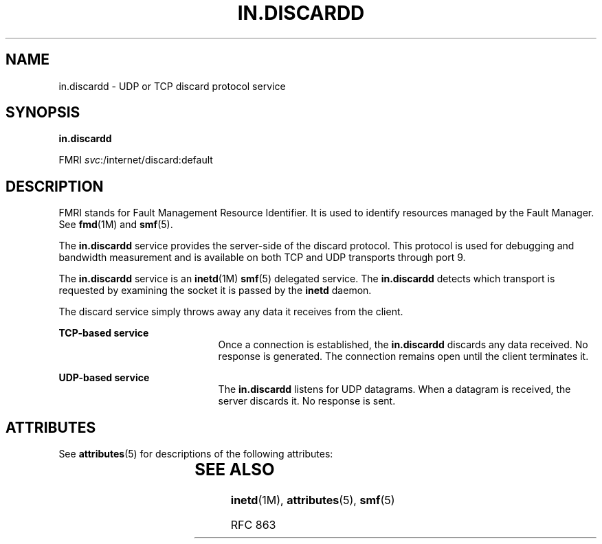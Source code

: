 '\" te
.\" Copyright (c) 2004, Sun Microsystems, Inc. All Rights Reserved
.\" The contents of this file are subject to the terms of the Common Development and Distribution License (the "License").  You may not use this file except in compliance with the License.
.\" You can obtain a copy of the license at usr/src/OPENSOLARIS.LICENSE or http://www.opensolaris.org/os/licensing.  See the License for the specific language governing permissions and limitations under the License.
.\" When distributing Covered Code, include this CDDL HEADER in each file and include the License file at usr/src/OPENSOLARIS.LICENSE.  If applicable, add the following below this CDDL HEADER, with the fields enclosed by brackets "[]" replaced with your own identifying information: Portions Copyright [yyyy] [name of copyright owner]
.TH IN.DISCARDD 8 "Aug 23, 2004"
.SH NAME
in.discardd \- UDP or TCP discard protocol service
.SH SYNOPSIS
.LP
.nf
\fBin.discardd\fR
.fi

.LP
.nf
FMRI \fIsvc\fR:/internet/discard:default
.fi

.SH DESCRIPTION
.sp
.LP
FMRI stands for Fault Management Resource Identifier. It is used to identify
resources managed by the Fault Manager. See \fBfmd\fR(1M) and \fBsmf\fR(5).
.sp
.LP
The \fBin.discardd\fR service provides the server-side of the discard protocol.
This protocol is used for debugging and bandwidth measurement and is available
on both TCP and UDP transports through port 9.
.sp
.LP
The \fBin.discardd\fR service is an \fBinetd\fR(1M) \fBsmf\fR(5) delegated
service. The \fBin.discardd\fR detects which transport is requested by
examining the socket it is passed by the \fBinetd\fR daemon.
.sp
.LP
The discard service simply throws away any data it receives from the client.
.sp
.ne 2
.na
\fBTCP-based service\fR
.ad
.RS 21n
Once a connection is established, the \fBin.discardd\fR discards any data
received. No response is generated. The connection remains open until the
client terminates it.
.RE

.sp
.ne 2
.na
\fBUDP-based service\fR
.ad
.RS 21n
The \fBin.discardd\fR listens for UDP datagrams. When a datagram is received,
the server discards it. No response is sent.
.RE

.SH ATTRIBUTES
.sp
.LP
See \fBattributes\fR(5) for descriptions of the following attributes:
.sp

.sp
.TS
box;
c | c
l | l .
ATTRIBUTE TYPE	ATTRIBUTE VALUE
_
Interface Stability	Evolving
.TE

.SH SEE ALSO
.sp
.LP
\fBinetd\fR(1M), \fBattributes\fR(5), \fBsmf\fR(5)
.sp
.LP
RFC 863
